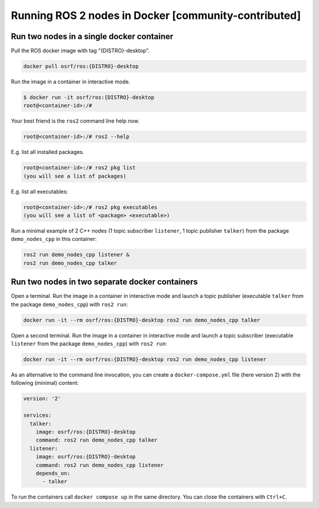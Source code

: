 .. redirect-from::

    Tutorials/Run-2-nodes-in-a-single-docker-container
    Tutorials/Run-2-nodes-in-two-separate-docker-containers
    Guides/Run-2-nodes-in-two-separate-docker-containers

Running ROS 2 nodes in Docker [community-contributed]
=====================================================

Run two nodes in a single docker container
------------------------------------------

Pull the ROS docker image with tag "{DISTRO}-desktop".

.. code-block:: bash

   docker pull osrf/ros:{DISTRO}-desktop


Run the image in a container in interactive mode.

.. code-block:: bash

   $ docker run -it osrf/ros:{DISTRO}-desktop
   root@<container-id>:/#


Your best friend is the ``ros2`` command line help now.

.. code-block:: bash

   root@<container-id>:/# ros2 --help


E.g. list all installed packages.

.. code-block:: bash

   root@<container-id>:/# ros2 pkg list
   (you will see a list of packages)


E.g. list all executables:

.. code-block:: bash

   root@<container-id>:/# ros2 pkg executables
   (you will see a list of <package> <executable>)


Run a minimal example of 2 C++ nodes (1 topic subscriber ``listener``, 1 topic publisher ``talker``) from the package ``demo_nodes_cpp`` in this container:

.. code-block:: bash

   ros2 run demo_nodes_cpp listener &
   ros2 run demo_nodes_cpp talker

Run two nodes in two separate docker containers
-----------------------------------------------

Open a terminal. Run the image in a container in interactive mode and launch a topic publisher (executable ``talker`` from the package ``demo_nodes_cpp``) with ``ros2 run``:

.. code-block:: bash

   docker run -it --rm osrf/ros:{DISTRO}-desktop ros2 run demo_nodes_cpp talker

Open a second terminal. Run the image in a container in interactive mode and launch a topic subscriber (executable ``listener`` from the package ``demo_nodes_cpp``)  with ``ros2 run``:

.. code-block:: bash

   docker run -it --rm osrf/ros:{DISTRO}-desktop ros2 run demo_nodes_cpp listener

As an alternative to the command line invocation, you can create a ``docker-compose.yml`` file (here version 2) with the following (minimal) content:

.. code-block:: yaml

   version: '2'

   services:
     talker:
       image: osrf/ros:{DISTRO}-desktop
       command: ros2 run demo_nodes_cpp talker
     listener:
       image: osrf/ros:{DISTRO}-desktop
       command: ros2 run demo_nodes_cpp listener
       depends_on:
         - talker

To run the containers call ``docker compose up`` in the same directory. You can close the containers with ``Ctrl+C``.
